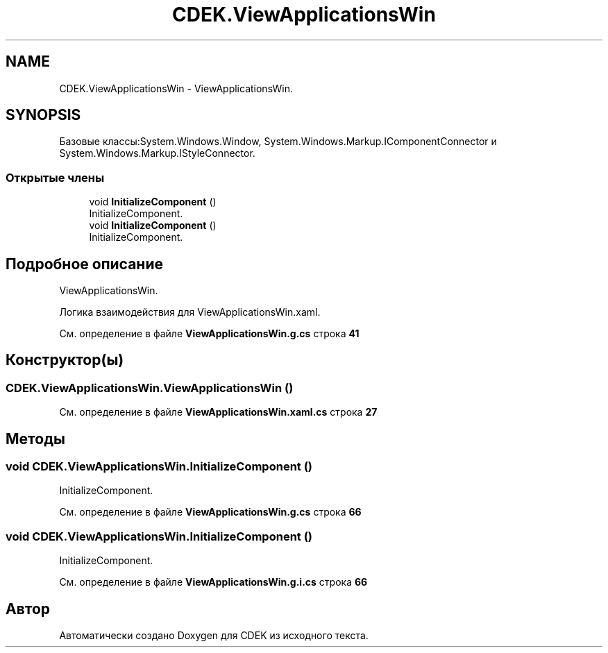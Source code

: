 .TH "CDEK.ViewApplicationsWin" 3 "Вт 28 Фев 2023" "Version 1.0.0.1" "CDEK" \" -*- nroff -*-
.ad l
.nh
.SH NAME
CDEK.ViewApplicationsWin \- ViewApplicationsWin\&.  

.SH SYNOPSIS
.br
.PP
.PP
Базовые классы:System\&.Windows\&.Window, System\&.Windows\&.Markup\&.IComponentConnector и System\&.Windows\&.Markup\&.IStyleConnector\&.
.SS "Открытые члены"

.in +1c
.ti -1c
.RI "void \fBInitializeComponent\fP ()"
.br
.RI "InitializeComponent\&. "
.ti -1c
.RI "void \fBInitializeComponent\fP ()"
.br
.RI "InitializeComponent\&. "
.in -1c
.SH "Подробное описание"
.PP 
ViewApplicationsWin\&. 

Логика взаимодействия для ViewApplicationsWin\&.xaml\&. 
.PP
См\&. определение в файле \fBViewApplicationsWin\&.g\&.cs\fP строка \fB41\fP
.SH "Конструктор(ы)"
.PP 
.SS "CDEK\&.ViewApplicationsWin\&.ViewApplicationsWin ()"

.PP
См\&. определение в файле \fBViewApplicationsWin\&.xaml\&.cs\fP строка \fB27\fP
.SH "Методы"
.PP 
.SS "void CDEK\&.ViewApplicationsWin\&.InitializeComponent ()"

.PP
InitializeComponent\&. 
.PP
См\&. определение в файле \fBViewApplicationsWin\&.g\&.cs\fP строка \fB66\fP
.SS "void CDEK\&.ViewApplicationsWin\&.InitializeComponent ()"

.PP
InitializeComponent\&. 
.PP
См\&. определение в файле \fBViewApplicationsWin\&.g\&.i\&.cs\fP строка \fB66\fP

.SH "Автор"
.PP 
Автоматически создано Doxygen для CDEK из исходного текста\&.
